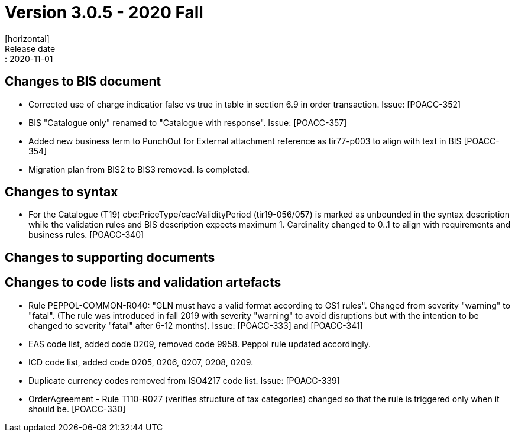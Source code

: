 = Version 3.0.5 - 2020 Fall
[horizontal]
Release date:: 2020-11-01

== Changes to BIS document
* Corrected use of charge indicatior false vs true in table in section 6.9 in order transaction. Issue: [POACC-352]
* BIS "Catalogue only" renamed to "Catalogue with response". Issue: [POACC-357]
* Added new business term to PunchOut for External attachment reference as tir77-p003 to align with text in BIS [POACC-354]
* Migration plan from BIS2 to BIS3 removed. Is completed.

== Changes to syntax
* For the Catalogue (T19) cbc:PriceType/cac:ValidityPeriod (tir19-056/057) is marked as unbounded in the syntax description while the validation rules and BIS description expects maximum 1. Cardinality changed to 0..1 to align with requirements and business rules. [POACC-340]

== Changes to supporting documents


== Changes to code lists and validation artefacts
* Rule PEPPOL-COMMON-R040: "GLN must have a valid format according to GS1 rules". Changed from severity "warning" to "fatal". (The rule was introduced in fall 2019 with severity "warning" to avoid disruptions but with the intention to be changed to severity "fatal" after 6-12 months). Issue: [POACC-333] and [POACC-341]
* EAS code list, added code 0209, removed code 9958. Peppol rule updated accordingly.
* ICD code list, added code 0205, 0206, 0207, 0208, 0209. 
* Duplicate currency codes removed from ISO4217 code list. Issue: [POACC-339]
* OrderAgreement - Rule T110-R027 (verifies structure of tax categories) changed so that the rule is triggered only when it should be. [POACC-330]
